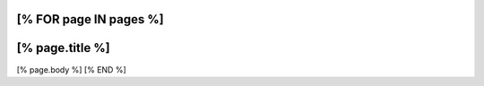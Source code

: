 [% FOR page IN pages %]
================
[% page.title %]
================
[% page.body %]
[% END %]
